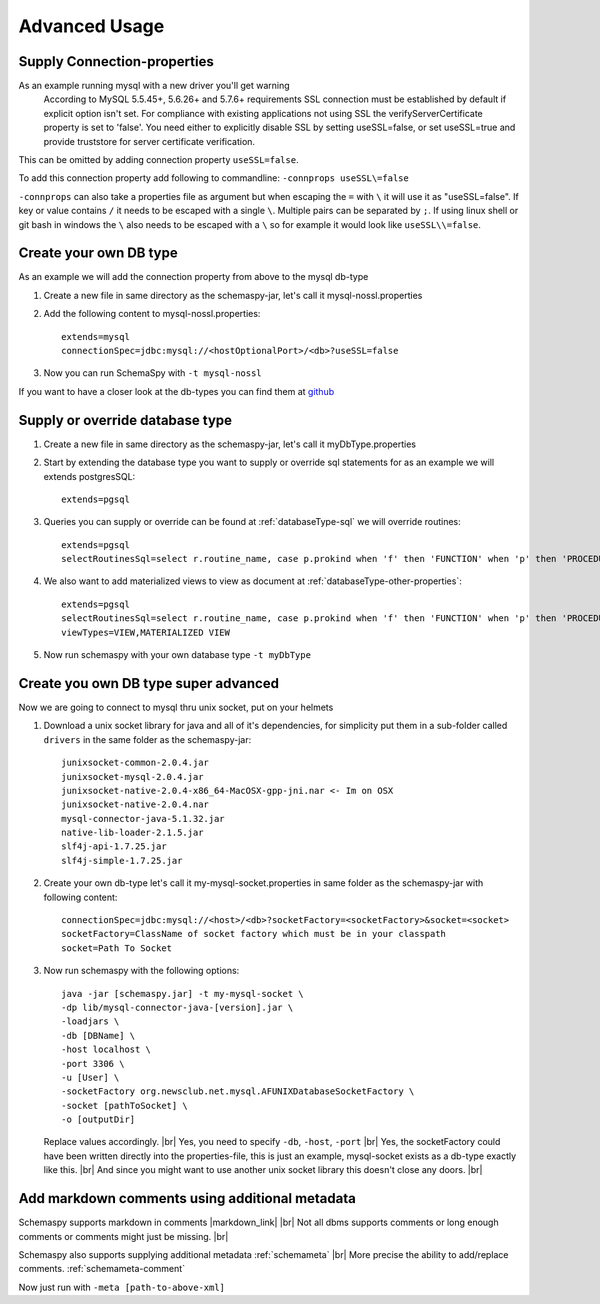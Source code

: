 .. |markdown_link| raw:: html

   <a href="https://daringfireball.net/projects/markdown/" target="_blank">markdown</a>

.. |br| raw:: html

   <br />

Advanced Usage
==============

.. _started_connection_props:

Supply Connection-properties
----------------------------

As an example running mysql with a new driver you'll get warning
    According to MySQL 5.5.45+, 5.6.26+ and 5.7.6+ requirements SSL connection must be established by default if explicit option isn't set. For compliance with existing applications not using SSL the verifyServerCertificate property is set to 'false'. You need either to explicitly disable SSL by setting useSSL=false, or set useSSL=true and provide truststore for server certificate verification.

This can be omitted by adding connection property ``useSSL=false``.

To add this connection property add following to commandline:
``-connprops useSSL\=false``

``-connprops`` can also take a properties file as argument but when escaping the ``=`` with ``\`` it will use it as "useSSL=false".
If key or value contains ``/`` it needs to be escaped with a single ``\``. Multiple pairs can be separated by ``;``.
If using linux shell or git bash in windows the ``\`` also needs to be escaped with a ``\`` so for example it would look like ``useSSL\\=false``.


Create your own DB type
-----------------------

As an example we will add the connection property from above to the mysql db-type

#. Create a new file in same directory as the schemaspy-jar, let's call it mysql-nossl.properties
#. Add the following content to mysql-nossl.properties::

    extends=mysql
    connectionSpec=jdbc:mysql://<hostOptionalPort>/<db>?useSSL=false

#. Now you can run SchemaSpy with ``-t mysql-nossl``

If you want to have a closer look at the db-types you can find them at `github <https://github.com/schemaspy/schemaspy/tree/master/src/main/resources/org/schemaspy/types>`_

Supply or override database type
--------------------------------

#. Create a new file in same directory as the schemaspy-jar, let's call it myDbType.properties
#. Start by extending the database type you want to supply or override sql statements for as an example we will extends postgresSQL::

    extends=pgsql

#. Queries you can supply or override can be found at :ref:`databaseType-sql` we will override routines::

    extends=pgsql
    selectRoutinesSql=select r.routine_name, case p.prokind when 'f' then 'FUNCTION' when 'p' then 'PROCEDURE' when 'a' then 'AGGREGATE' when 'w' then 'WINDOW' else 'UNKNOWN' end as routine_type, case when p.proretset then 'SETOF ' else '' end || case when r.data_type = 'USER-DEFINED' then r.type_udt_name else r.data_type end as dtd_identifier, r.external_language as routine_body, r.routine_definition, r.sql_data_access, r.security_type, r.is_deterministic, d.description as routine_comment from information_schema.routines r left join pg_namespace ns on r.routine_schema = ns.nspname left join pg_proc p on ns.oid = p.pronamespace and r.routine_name = p.proname left join pg_description d on d.objoid = p.oid where r.routine_schema = :schema

#. We also want to add materialized views to view as document at :ref:`databaseType-other-properties`::

    extends=pgsql
    selectRoutinesSql=select r.routine_name, case p.prokind when 'f' then 'FUNCTION' when 'p' then 'PROCEDURE' when 'a' then 'AGGREGATE' when 'w' then 'WINDOW' else 'UNKNOWN' end as routine_type, case when p.proretset then 'SETOF ' else '' end || case when r.data_type = 'USER-DEFINED' then r.type_udt_name else r.data_type end as dtd_identifier, r.external_language as routine_body, r.routine_definition, r.sql_data_access, r.security_type, r.is_deterministic, d.description as routine_comment from information_schema.routines r left join pg_namespace ns on r.routine_schema = ns.nspname left join pg_proc p on ns.oid = p.pronamespace and r.routine_name = p.proname left join pg_description d on d.objoid = p.oid where r.routine_schema = :schema
    viewTypes=VIEW,MATERIALIZED VIEW

#. Now run schemaspy with your own database type ``-t myDbType``

Create you own DB type super advanced
-------------------------------------

Now we are going to connect to mysql thru unix socket, put on your helmets

#. Download a unix socket library for java and all of it's dependencies, for simplicity put them in a sub-folder called ``drivers`` in the same folder as the schemaspy-jar::

    junixsocket-common-2.0.4.jar
    junixsocket-mysql-2.0.4.jar
    junixsocket-native-2.0.4-x86_64-MacOSX-gpp-jni.nar <- Im on OSX
    junixsocket-native-2.0.4.nar
    mysql-connector-java-5.1.32.jar
    native-lib-loader-2.1.5.jar
    slf4j-api-1.7.25.jar
    slf4j-simple-1.7.25.jar

#. Create your own db-type let's call it my-mysql-socket.properties in same folder as the schemaspy-jar with following content::

    connectionSpec=jdbc:mysql://<host>/<db>?socketFactory=<socketFactory>&socket=<socket>
    socketFactory=ClassName of socket factory which must be in your classpath
    socket=Path To Socket

#. Now run schemaspy with the following options::

    java -jar [schemaspy.jar] -t my-mysql-socket \
    -dp lib/mysql-connector-java-[version].jar \
    -loadjars \
    -db [DBName] \
    -host localhost \
    -port 3306 \
    -u [User] \
    -socketFactory org.newsclub.net.mysql.AFUNIXDatabaseSocketFactory \
    -socket [pathToSocket] \
    -o [outputDir]

   Replace values accordingly. |br|
   Yes, you need to specify ``-db``, ``-host``, ``-port`` |br|
   Yes, the socketFactory could have been written directly into the properties-file, this is just an example, mysql-socket exists as a db-type exactly like this. |br|
   And since you might want to use another unix socket library this doesn't close any doors. |br|

.. _usage_advanced_markdown_metadata:

Add markdown comments using additional metadata
-----------------------------------------------

Schemaspy supports markdown in comments |markdown_link| |br|
Not all dbms supports comments or long enough comments or comments might just be missing. |br|

Schemaspy also supports supplying additional metadata :ref:`schemameta` |br|
More precise the ability to add/replace comments. :ref:`schemameta-comment`

.. code-block:: xml
   :linenos:
   :emphasize-lines: 4,5

   <schemaMeta xmlns:xsi="http://www.w3.org/2001/XMLSchema-instance" xsi:noNamespaceSchemaLocation="http://schemaspy.org/xsd/6/schemameta.xsd" >
     <comments>Database comment</comments>
        <tables>
           <table name="ACCOUNT" comments="I've added comment that links using markdown to markdown documentation [markdown](https://daringfireball.net/projects/markdown/)" >
               <column name="accountId" comments='And now the schemaspy avatar ![avatar](https://avatars3.githubusercontent.com/u/20635098?s=20&v=4 "SchemaSpy")' />
           </table>
        </tables>
   </schemaMeta>

Now just run with ``-meta [path-to-above-xml]``
